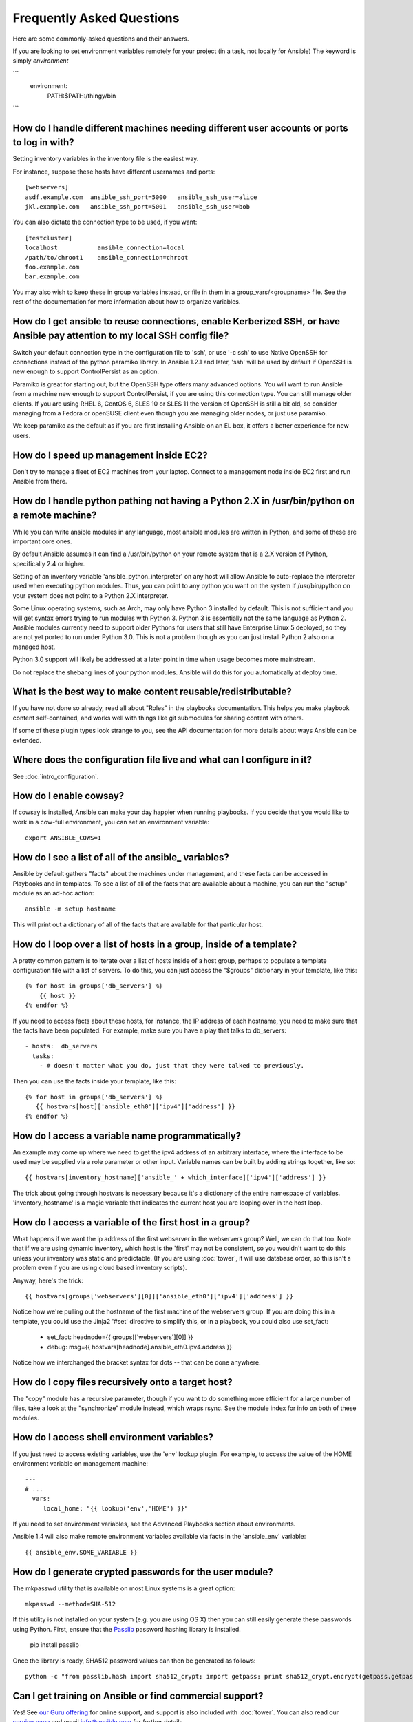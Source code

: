Frequently Asked Questions
==========================

Here are some commonly-asked questions and their answers.

.. _users_and_ports:

If you are looking to set environment variables remotely for your project (in a task, not locally for Ansible)
The keyword is simply `environment`

```
  environment:
     PATH:$PATH:/thingy/bin 
```


How do I handle different machines needing different user accounts or ports to log in with?
+++++++++++++++++++++++++++++++++++++++++++++++++++++++++++++++++++++++++++++++++++++++++++

Setting inventory variables in the inventory file is the easiest way.

For instance, suppose these hosts have different usernames and ports::

    [webservers]
    asdf.example.com  ansible_ssh_port=5000   ansible_ssh_user=alice
    jkl.example.com   ansible_ssh_port=5001   ansible_ssh_user=bob

You can also dictate the connection type to be used, if you want::

    [testcluster]
    localhost           ansible_connection=local
    /path/to/chroot1    ansible_connection=chroot
    foo.example.com
    bar.example.com 

You may also wish to keep these in group variables instead, or file in them in a group_vars/<groupname> file.
See the rest of the documentation for more information about how to organize variables.

.. _use_ssh:

How do I get ansible to reuse connections, enable Kerberized SSH, or have Ansible pay attention to my local SSH config file?
++++++++++++++++++++++++++++++++++++++++++++++++++++++++++++++++++++++++++++++++++++++++++++++++++++++++++++++++++++++++++++

Switch your default connection type in the configuration file to 'ssh', or use '-c ssh' to use
Native OpenSSH for connections instead of the python paramiko library.  In Ansible 1.2.1 and later, 'ssh' will be used
by default if OpenSSH is new enough to support ControlPersist as an option.

Paramiko is great for starting out, but the OpenSSH type offers many advanced options.  You will want to run Ansible
from a machine new enough to support ControlPersist, if you are using this connection type.  You can still manage
older clients.  If you are using RHEL 6, CentOS 6, SLES 10 or SLES 11 the version of OpenSSH is still a bit old, so 
consider managing from a Fedora or openSUSE client even though you are managing older nodes, or just use paramiko.

We keep paramiko as the default as if you are first installing Ansible on an EL box, it offers a better experience
for new users.

.. _ec2_cloud_performance:

How do I speed up management inside EC2?
++++++++++++++++++++++++++++++++++++++++

Don't try to manage a fleet of EC2 machines from your laptop.  Connect to a management node inside EC2 first
and run Ansible from there.

.. _python_interpreters:

How do I handle python pathing not having a Python 2.X in /usr/bin/python on a remote machine?
++++++++++++++++++++++++++++++++++++++++++++++++++++++++++++++++++++++++++++++++++++++++++++++

While you can write ansible modules in any language, most ansible modules are written in Python, and some of these
are important core ones.

By default Ansible assumes it can find a /usr/bin/python on your remote system that is a 2.X version of Python, specifically
2.4 or higher.

Setting of an inventory variable 'ansible_python_interpreter' on any host will allow Ansible to auto-replace the interpreter
used when executing python modules.   Thus, you can point to any python you want on the system if /usr/bin/python on your
system does not point to a Python 2.X interpreter.  

Some Linux operating systems, such as Arch, may only have Python 3 installed by default.  This is not sufficient and you will
get syntax errors trying to run modules with Python 3.  Python 3 is essentially not the same
language as Python 2.  Ansible modules currently need to support older Pythons for users that  still have Enterprise Linux 5 deployed, so they are not yet ported to run under Python 3.0.  This is not a problem though as you can just install Python 2 also on a managed host.

Python 3.0 support will likely be addressed at a later point in time when usage becomes more mainstream.

Do not replace the shebang lines of your python modules.  Ansible will do this for you automatically at deploy time.

.. _use_roles:

What is the best way to make content reusable/redistributable?
++++++++++++++++++++++++++++++++++++++++++++++++++++++++++++++

If you have not done so already, read all about "Roles" in the playbooks documentation.  This helps you make playbook content
self-contained, and works well with things like git submodules for sharing content with others.

If some of these plugin types look strange to you, see the API documentation for more details about ways Ansible can be extended.

.. _configuration_file:

Where does the configuration file live and what can I configure in it?
++++++++++++++++++++++++++++++++++++++++++++++++++++++++++++++++++++++


See :doc:`intro_configuration`.

.. _howto_enable_cowsay:

How do I enable cowsay?
++++++++++++++++++++++++

If cowsay is installed, Ansible can make your day happier when running playbooks.  If you decide
that you would like to work in a cow-full environment, you can set an environment variable::

    export ANSIBLE_COWS=1

.. _browse_facts:

How do I see a list of all of the ansible\_ variables?
++++++++++++++++++++++++++++++++++++++++++++++++++++++

Ansible by default gathers "facts" about the machines under management, and these facts can be accessed in Playbooks and in templates. To see a list of all of the facts that are available about a machine, you can run the "setup" module as an ad-hoc action::

    ansible -m setup hostname

This will print out a dictionary of all of the facts that are available for that particular host.

.. _host_loops:

How do I loop over a list of hosts in a group, inside of a template?
++++++++++++++++++++++++++++++++++++++++++++++++++++++++++++++++++++

A pretty common pattern is to iterate over a list of hosts inside of a host group, perhaps to populate a template configuration
file with a list of servers. To do this, you can just access the "$groups" dictionary in your template, like this::

    {% for host in groups['db_servers'] %}
        {{ host }}
    {% endfor %}

If you need to access facts about these hosts, for instance, the IP address of each hostname, you need to make sure that the facts have been populated. For example, make sure you have a play that talks to db_servers::

    - hosts:  db_servers
      tasks:
        - # doesn't matter what you do, just that they were talked to previously.

Then you can use the facts inside your template, like this::

    {% for host in groups['db_servers'] %}
       {{ hostvars[host]['ansible_eth0']['ipv4']['address'] }}
    {% endfor %}

.. _programatic_access_to_a_variable:

How do I access a variable name programmatically?
+++++++++++++++++++++++++++++++++++++++++++++++++

An example may come up where we need to get the ipv4 address of an arbitrary interface, where the interface to be used may be supplied
via a role parameter or other input.  Variable names can be built by adding strings together, like so::

    {{ hostvars[inventory_hostname]['ansible_' + which_interface]['ipv4']['address'] }}

The trick about going through hostvars is necessary because it's a dictionary of the entire namespace of variables.  'inventory_hostname'
is a magic variable that indicates the current host you are looping over in the host loop.

.. _first_host_in_a_group:

How do I access a variable of the first host in a group?
++++++++++++++++++++++++++++++++++++++++++++++++++++++++

What happens if we want the ip address of the first webserver in the webservers group?  Well, we can do that too.  Note that if we
are using dynamic inventory, which host is the 'first' may not be consistent, so you wouldn't want to do this unless your inventory
was static and predictable.  (If you are using :doc:`tower`, it will use database order, so this isn't a problem even if you are using cloud
based inventory scripts).

Anyway, here's the trick::

    {{ hostvars[groups['webservers'][0]]['ansible_eth0']['ipv4']['address'] }}

Notice how we're pulling out the hostname of the first machine of the webservers group.  If you are doing this in a template, you
could use the Jinja2 '#set' directive to simplify this, or in a playbook, you could also use set_fact:

    - set_fact: headnode={{ groups[['webservers'][0]] }}
 
    - debug: msg={{ hostvars[headnode].ansible_eth0.ipv4.address }}

Notice how we interchanged the bracket syntax for dots -- that can be done anywhere.

.. _file_recursion:

How do I copy files recursively onto a target host?
+++++++++++++++++++++++++++++++++++++++++++++++++++

The "copy" module has a recursive parameter, though if you want to do something more efficient for a large number of files, take a look at the "synchronize" module instead, which wraps rsync.  See the module index for info on both of these modules.  

.. _shell_env:

How do I access shell environment variables?
++++++++++++++++++++++++++++++++++++++++++++

If you just need to access existing variables, use the 'env' lookup plugin.  For example, to access the value of the HOME
environment variable on management machine::

   ---
   # ...
     vars:
        local_home: "{{ lookup('env','HOME') }}"

If you need to set environment variables, see the Advanced Playbooks section about environments.

Ansible 1.4 will also make remote environment variables available via facts in the 'ansible_env' variable::

   {{ ansible_env.SOME_VARIABLE }}

.. _user_passwords:

How do I generate crypted passwords for the user module?
++++++++++++++++++++++++++++++++++++++++++++++++++++++++

The mkpasswd utility that is available on most Linux systems is a great option::

    mkpasswd --method=SHA-512

If this utility is not installed on your system (e.g. you are using OS X) then you can still easily
generate these passwords using Python. First, ensure that the `Passlib <https://code.google.com/p/passlib/>`_
password hashing library is installed.

    pip install passlib

Once the library is ready, SHA512 password values can then be generated as follows::

    python -c "from passlib.hash import sha512_crypt; import getpass; print sha512_crypt.encrypt(getpass.getpass())"

.. _commercial_support:

Can I get training on Ansible or find commercial support?
+++++++++++++++++++++++++++++++++++++++++++++++++++++++++

Yes!  See `our Guru offering <http://www.ansible.com/ansible-guru>`_ for online support, and support is also included with :doc:`tower`. You can also read our `service page <http://www.ansible.com/ansible-services>`_ and email `info@ansible.com <mailto:info@ansible.com>`_ for further details.

.. _web_interface:

Is there a web interface / REST API / etc?
++++++++++++++++++++++++++++++++++++++++++

Yes!  Ansible, Inc makes a great product that makes Ansible even more powerful
and easy to use. See :doc:`tower`.

.. _docs_contributions:

How do I submit a change to the documentation?
++++++++++++++++++++++++++++++++++++++++++++++

Great question!  Documentation for Ansible is kept in the main project git repository, and complete instructions for contributing can be found in the docs README `viewable on GitHub <https://github.com/ansible/ansible/blob/devel/docsite/README.md>`_.  Thanks!

.. _keep_secret_data:

How do I keep secret data in my playbook?
+++++++++++++++++++++++++++++++++++++++++

If you would like to keep secret data in your Ansible content and still share it publicly or keep things in source control, see :doc:`playbooks_vault`.

.. _i_dont_see_my_question:

In Ansible 1.8 and later, if you have a task that you don't want to show the results or command given to it when using -v (verbose) mode, the following task or playbook attribute can be useful::

    - name: secret task
      shell: /usr/bin/do_something --value={{ secret_value }}
      no_log: True

This can be used to keep verbose output but hide sensitive information from others who would otherwise like to be able to see the output.

The no_log attribute can also apply to an entire play::

    - hosts: all
      no_log: True

Though this will make the play somewhat difficult to debug.  It's recommended that this
be applied to single tasks only, once a playbook is completed.   

I don't see my question here
++++++++++++++++++++++++++++

Please see the section below for a link to IRC and the Google Group, where you can ask your question there.

.. seealso::

   :doc:`index`
       The documentation index
   :doc:`playbooks`
       An introduction to playbooks
   :doc:`playbooks_best_practices`
       Best practices advice
   `User Mailing List <http://groups.google.com/group/ansible-project>`_
       Have a question?  Stop by the google group!
   `irc.freenode.net <http://irc.freenode.net>`_
       #ansible IRC chat channel



